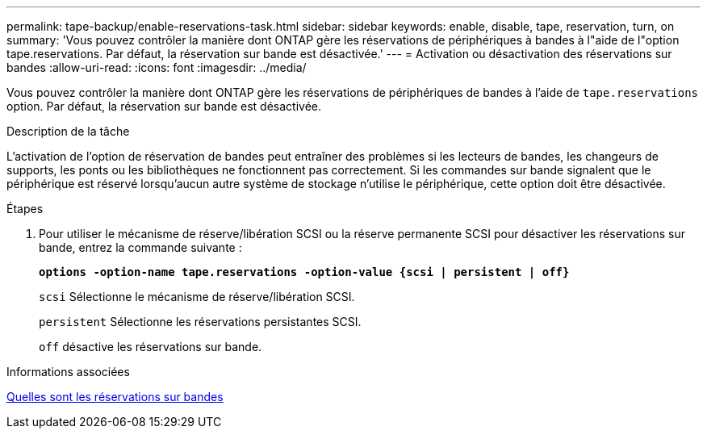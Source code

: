 ---
permalink: tape-backup/enable-reservations-task.html 
sidebar: sidebar 
keywords: enable, disable, tape, reservation, turn, on 
summary: 'Vous pouvez contrôler la manière dont ONTAP gère les réservations de périphériques à bandes à l"aide de l"option tape.reservations. Par défaut, la réservation sur bande est désactivée.' 
---
= Activation ou désactivation des réservations sur bandes
:allow-uri-read: 
:icons: font
:imagesdir: ../media/


[role="lead"]
Vous pouvez contrôler la manière dont ONTAP gère les réservations de périphériques de bandes à l'aide de `tape.reservations` option. Par défaut, la réservation sur bande est désactivée.

.Description de la tâche
L'activation de l'option de réservation de bandes peut entraîner des problèmes si les lecteurs de bandes, les changeurs de supports, les ponts ou les bibliothèques ne fonctionnent pas correctement. Si les commandes sur bande signalent que le périphérique est réservé lorsqu'aucun autre système de stockage n'utilise le périphérique, cette option doit être désactivée.

.Étapes
. Pour utiliser le mécanisme de réserve/libération SCSI ou la réserve permanente SCSI pour désactiver les réservations sur bande, entrez la commande suivante :
+
`*options -option-name tape.reservations -option-value {scsi | persistent | off}*`

+
`scsi` Sélectionne le mécanisme de réserve/libération SCSI.

+
`persistent` Sélectionne les réservations persistantes SCSI.

+
`off` désactive les réservations sur bande.



.Informations associées
xref:tape-reservations-concept.adoc[Quelles sont les réservations sur bandes]
